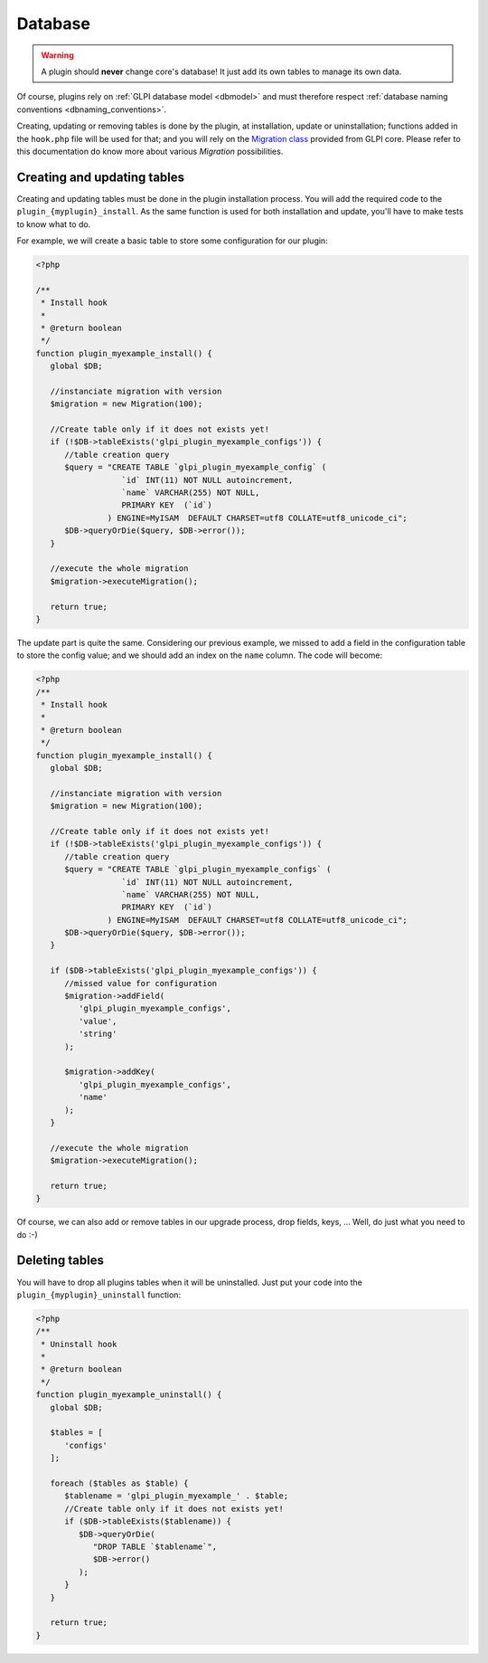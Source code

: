 Database
--------

.. warning::

   A plugin should **never** change core's database! It just add its own tables to manage its own data.

Of course, plugins rely on :ref:`GLPI database model <dbmodel>` and must therefore respect :ref:`database naming conventions <dbnaming_conventions>`.

Creating, updating or removing tables is done by the plugin, at installation, update or uninstallation; functions added in the ``hook.php`` file will be used for that; and you will rely on the `Migration class <https://forge.glpi-project.org/apidoc/class-Migration.html>`_ provided from GLPI core. Please refer to this documentation do know more about various `Migration` possibilities.

Creating and updating tables
^^^^^^^^^^^^^^^^^^^^^^^^^^^^

Creating and updating tables must be done in the plugin installation process. You will add the required code to the ``plugin_{myplugin}_install``. As the same function is used for both installation and update, you'll have to make tests to know what to do.

For example, we will create a basic table to store some configuration for our plugin:

.. code-block:: php

   <?php

   /**
    * Install hook
    *
    * @return boolean
    */
   function plugin_myexample_install() {
      global $DB;

      //instanciate migration with version
      $migration = new Migration(100);

      //Create table only if it does not exists yet!
      if (!$DB->tableExists('glpi_plugin_myexample_configs')) {
         //table creation query
         $query = "CREATE TABLE `glpi_plugin_myexample_config` (
                     `id` INT(11) NOT NULL autoincrement,
                     `name` VARCHAR(255) NOT NULL,
                     PRIMARY KEY  (`id`)
                  ) ENGINE=MyISAM  DEFAULT CHARSET=utf8 COLLATE=utf8_unicode_ci";
         $DB->queryOrDie($query, $DB->error());
      }

      //execute the whole migration
      $migration->executeMigration();

      return true;
   }

The update part is quite the same. Considering our previous example, we missed to add a field in the configuration table to store the config value; and we should add an index on the ``name`` column. The code will become:

.. code-block:: php

   <?php
   /**
    * Install hook
    *
    * @return boolean
    */
   function plugin_myexample_install() {
      global $DB;

      //instanciate migration with version
      $migration = new Migration(100);

      //Create table only if it does not exists yet!
      if (!$DB->tableExists('glpi_plugin_myexample_configs')) {
         //table creation query
         $query = "CREATE TABLE `glpi_plugin_myexample_configs` (
                     `id` INT(11) NOT NULL autoincrement,
                     `name` VARCHAR(255) NOT NULL,
                     PRIMARY KEY  (`id`)
                  ) ENGINE=MyISAM  DEFAULT CHARSET=utf8 COLLATE=utf8_unicode_ci";
         $DB->queryOrDie($query, $DB->error());
      }

      if ($DB->tableExists('glpi_plugin_myexample_configs')) {
         //missed value for configuration
         $migration->addField(
            'glpi_plugin_myexample_configs',
            'value',
            'string'
         );

         $migration->addKey(
            'glpi_plugin_myexample_configs',
            'name'
         );
      }

      //execute the whole migration
      $migration->executeMigration();

      return true;
   }

Of course, we can also add or remove tables in our upgrade process, drop fields, keys, ... Well, do just what you need to do :-)

Deleting tables
^^^^^^^^^^^^^^^

You will have to drop all plugins tables when it will be uninstalled. Just put your code into the ``plugin_{myplugin}_uninstall`` function:

.. code-block:: php

   <?php
   /**
    * Uninstall hook
    *
    * @return boolean
    */
   function plugin_myexample_uninstall() {
      global $DB;
      
      $tables = [
         'configs'
      ];

      foreach ($tables as $table) {
         $tablename = 'glpi_plugin_myexample_' . $table;
         //Create table only if it does not exists yet!
         if ($DB->tableExists($tablename)) {
            $DB->queryOrDie(
               "DROP TABLE `$tablename`",
               $DB->error()
            );
         }
      }

      return true;
   }
